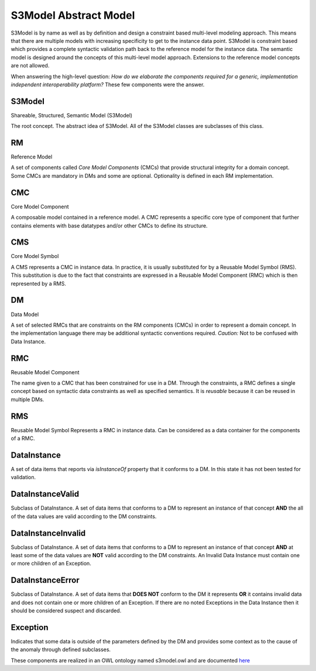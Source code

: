 ======================
S3Model Abstract Model
======================

S3Model is by name as well as by definition and design a constraint based multi-level modeling approach.  This means that there are multiple models with increasing specificity to get to the instance data point. S3Model is constraint based which provides a complete syntactic validation path back to the reference model for the instance data. The semantic model is designed around the concepts of this multi-level model approach. Extensions to the reference model concepts are not allowed.

When answering the high-level question: *How do we elaborate the components required for a generic, implementation independent interoperability platform?* These few components were the answer.

-------
S3Model
-------
Shareable, Structured, Semantic Model (S3Model)

The root concept. The abstract idea of S3Model. All of the S3Model classes are subclasses of this class.

--
RM
--
Reference Model

A set of components called *Core Model Components* (CMCs) that provide structural integrity for a domain concept. Some CMCs are mandatory in DMs and some are optional. Optionality is defined in each RM implementation.

---
CMC
---
Core Model Component

A composable model contained in a reference model. A CMC represents a specific core type of component that further contains elements with base datatypes and/or other CMCs to define its structure.

---
CMS
---
Core Model Symbol

A CMS represents a CMC in instance data. In practice, it is usually substituted for by a Reusable Model Symbol (RMS).
This substitution is due to the fact that constraints are expressed in a Reusable Model Component (RMC) which is then represented by a RMS. 

--
DM
--
Data Model

A set of selected RMCs that are constraints on the RM components (CMCs) in order to represent a domain concept.
In the implementation language there may be additional syntactic conventions required. *Caution:* Not to be confused with Data Instance.

---
RMC
---
Reusable Model Component

The name given to a CMC that has been constrained for use in a DM. Through the constraints, a RMC defines a single concept based on syntactic data constraints as well as specified semantics. It is *reusable* because it can be reused in multiple DMs.

---
RMS
---
Reusable Model Symbol
Represents a RMC in instance data. Can be considered as a data container for the components of a RMC.

------------
DataInstance
------------
A set of data items that reports via *isInstanceOf* property that it conforms to a DM. In this state it has not been tested for validation.

-----------------
DataInstanceValid
-----------------
Subclass of DataInstance.
A set of data items that conforms to a DM to represent an instance of that concept **AND** the all of the data values are valid according to the DM constraints.

-------------------
DataInstanceInvalid
-------------------
Subclass of DataInstance.
A set of data items that conforms to a DM to represent an instance of that concept **AND** at least some of the data values are **NOT** valid according to the DM constraints. An Invalid Data Instance must contain one or more children of an Exception. 

-----------------
DataInstanceError
-----------------
Subclass of DataInstance.
A set of data items that **DOES NOT** conform to the DM it represents **OR** it contains invalid data and does not contain one or more children of an Exception. If there are no noted Exceptions in the Data Instance then it should be considered suspect and discarded.

---------
Exception
---------
Indicates that some data is outside of the parameters defined by the DM and provides some context as to the cause of the anomaly through defined subclasses. 

These components are realized in an OWL ontology named s3model.owl and are documented `here <owl/index.html>`_ 

